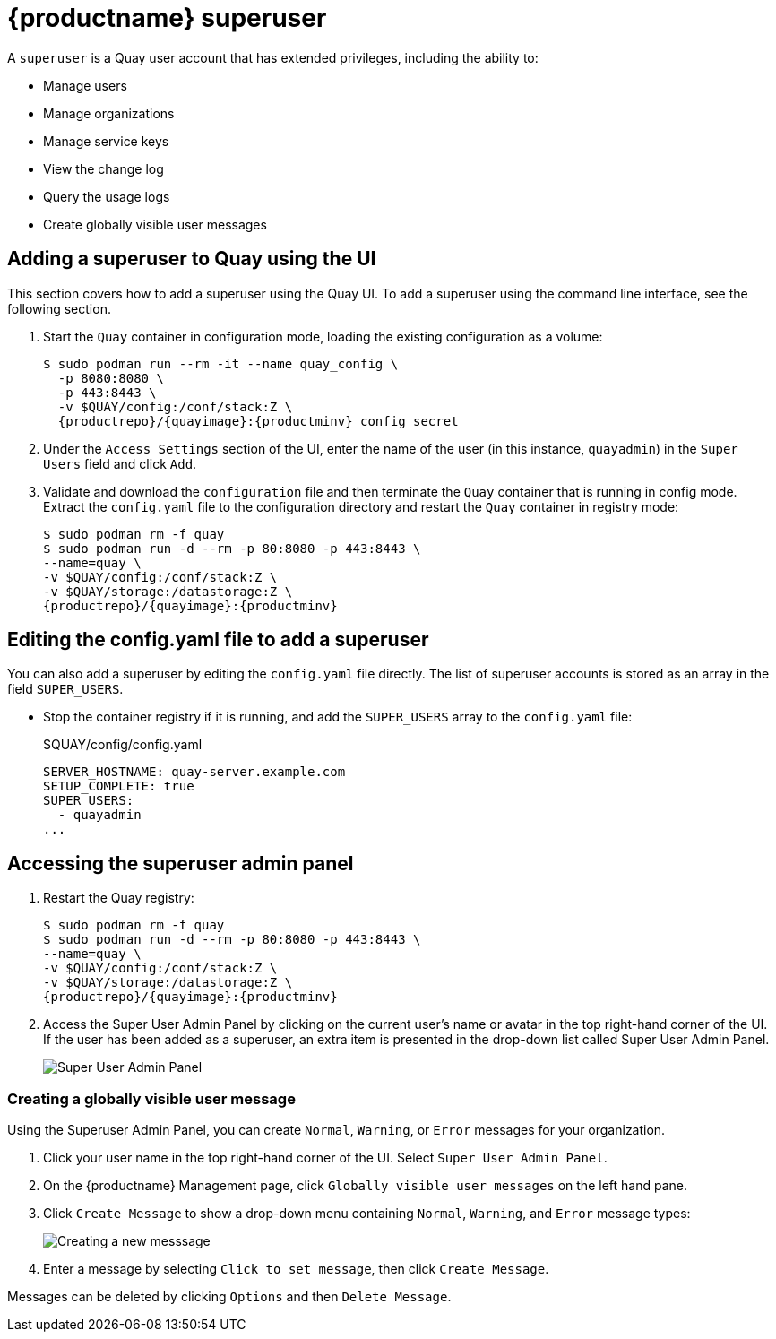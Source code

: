 = {productname} superuser

A `superuser` is a Quay user account that has extended privileges, including the ability to:

* Manage users
* Manage organizations
* Manage service keys
* View the change log
* Query the usage logs
* Create globally visible user messages

== Adding a superuser to Quay using the UI

This section covers how to add a superuser using the Quay UI. To add a superuser using the command line interface, see the following section. 

. Start the `Quay` container in configuration mode, loading the existing configuration as a volume:
+
[subs="verbatim,attributes"]
....
$ sudo podman run --rm -it --name quay_config \ 
  -p 8080:8080 \
  -p 443:8443 \
  -v $QUAY/config:/conf/stack:Z \
  {productrepo}/{quayimage}:{productminv} config secret
....

. Under the `Access Settings` section of the UI, enter the name of the user (in this instance, `quayadmin`) in the `Super Users` field and click `Add`. 

. Validate and download the `configuration` file and then terminate the `Quay` container that is running in config mode. Extract the `config.yaml` file to the configuration directory and restart the `Quay` container in registry mode:
+
[subs="verbatim,attributes"]
```
$ sudo podman rm -f quay
$ sudo podman run -d --rm -p 80:8080 -p 443:8443 \
--name=quay \
-v $QUAY/config:/conf/stack:Z \
-v $QUAY/storage:/datastorage:Z \
{productrepo}/{quayimage}:{productminv}
```
 

== Editing the config.yaml file to add a superuser

You can also add a superuser by editing the `config.yaml` file directly. The list of superuser accounts is stored as an array in the field `SUPER_USERS`.

* Stop the container registry if it is running, and add the `SUPER_USERS` array to the `config.yaml` file: 
+
.$QUAY/config/config.yaml
[source,yaml]
----
SERVER_HOSTNAME: quay-server.example.com
SETUP_COMPLETE: true
SUPER_USERS:
  - quayadmin
...
----

== Accessing the superuser admin panel

. Restart the Quay registry: 
+
[subs="verbatim,attributes"]
```
$ sudo podman rm -f quay
$ sudo podman run -d --rm -p 80:8080 -p 443:8443 \
--name=quay \
-v $QUAY/config:/conf/stack:Z \
-v $QUAY/storage:/datastorage:Z \
{productrepo}/{quayimage}:{productminv}
```
. Access the Super User Admin Panel by clicking on the current user's name or avatar in the top right-hand corner of the UI. If the user has been added as a superuser, an extra item is presented in the drop-down list called Super User Admin Panel.
+
image:super-user-admin-panel.png[Super User Admin Panel]

=== Creating a globally visible user message

Using the Superuser Admin Panel, you can create `Normal`, `Warning`, or `Error` messages for your organization. 

. Click your user name in the top right-hand corner of the UI. Select `Super User Admin Panel`. 

. On the {productname} Management page, click `Globally visible user messages` on the left hand pane. 

. Click `Create Message` to show a drop-down menu containing `Normal`, `Warning`, and `Error` message types: 
+
image:create-new-message.png[Creating a new messsage]

. Enter a message by selecting `Click to set message`, then click `Create Message`. 

Messages can be deleted by clicking `Options` and then `Delete Message`.  
